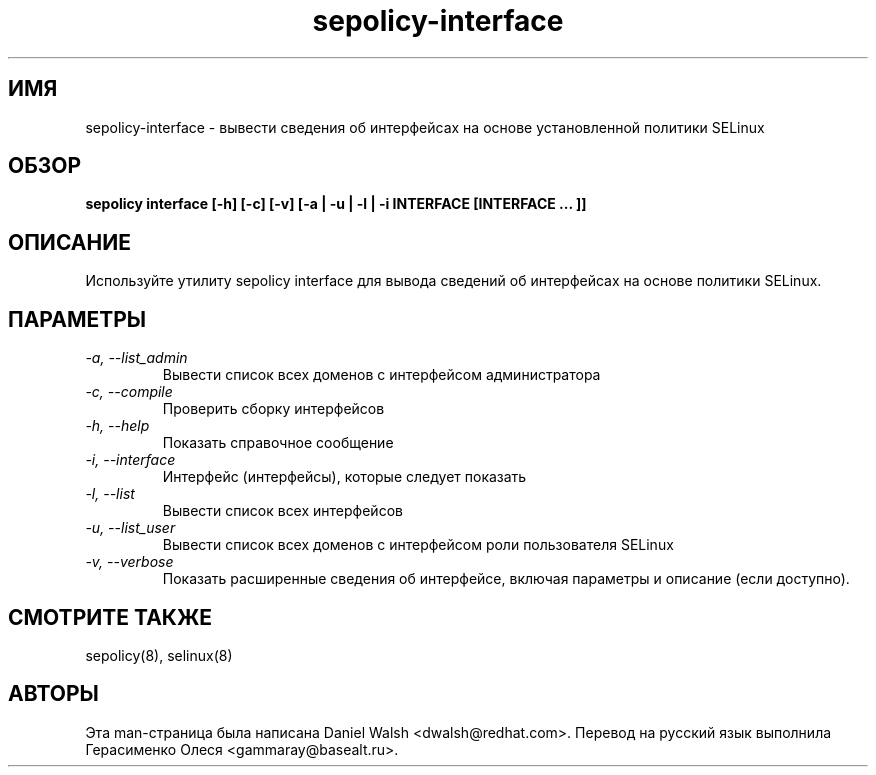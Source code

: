 .TH "sepolicy-interface" "8" "20121222" "" ""
.SH "ИМЯ"
sepolicy-interface \- вывести сведения об интерфейсах на основе установленной политики SELinux

.SH "ОБЗОР"

.br
.B sepolicy interface  [\-h] [\-c] [\-v] [\-a | \-u | \-l | \-i INTERFACE [INTERFACE ... ]]

.SH "ОПИСАНИЕ"
Используйте утилиту sepolicy interface для вывода сведений об интерфейсах на основе политики SELinux.

.SH "ПАРАМЕТРЫ"
.TP
.I                \-a, \-\-list_admin
Вывести список всех доменов с интерфейсом администратора
.TP
.I                \-c, \-\-compile
Проверить сборку интерфейсов
.TP
.I                \-h, \-\-help       
Показать справочное сообщение
.TP
.I                \-i, \-\-interface
Интерфейс (интерфейсы), которые следует показать
.TP
.I                \-l, \-\-list
Вывести список всех интерфейсов
.TP
.I                \-u, \-\-list_user
Вывести список всех доменов с интерфейсом роли пользователя SELinux
.TP
.I                \-v, \-\-verbose
Показать расширенные сведения об интерфейсе, включая параметры и описание (если доступно).

.SH "СМОТРИТЕ ТАКЖЕ"
sepolicy(8), selinux(8)

.SH "АВТОРЫ"
Эта man-страница была написана Daniel Walsh <dwalsh@redhat.com>.
Перевод на русский язык выполнила Герасименко Олеся <gammaray@basealt.ru>.

